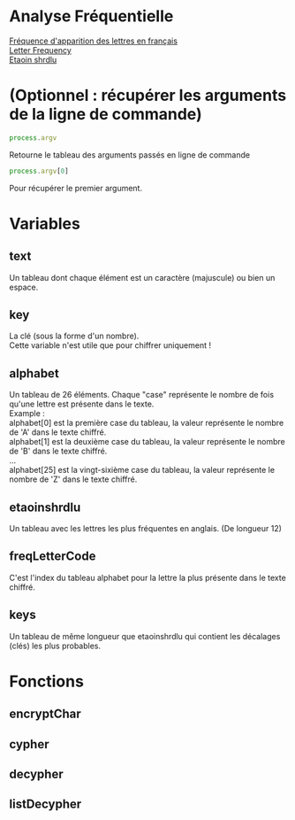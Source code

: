 
#+OPTIONS: \n:t

* Analyse Fréquentielle

[[https://fr.wikipedia.org/wiki/Fr%C3%A9quence_d%27apparition_des_lettres_en_fran%C3%A7ais][Fréquence d'apparition des lettres en français]] 
[[https://en.wikipedia.org/wiki/Letter_frequency][Letter Frequency]] 
[[https://en.wikipedia.org/wiki/Etaoin_shrdlu][Etaoin shrdlu]] 

* (Optionnel : récupérer les arguments de la ligne de commande)

#+begin_src js
process.argv
#+end_src

Retourne le tableau des arguments passés en ligne de commande 

#+begin_src js
process.argv[0]
#+end_src

Pour récupérer le premier argument.

* Variables 

** text 

Un tableau dont chaque élément est un caractère (majuscule) ou bien un espace.

** key

La clé (sous la forme d'un nombre).
Cette variable n'est utile que pour chiffrer uniquement !

** alphabet

Un tableau de 26 éléments. Chaque "case" représente le nombre de fois qu'une lettre est présente dans le texte.
Example : 
alphabet[0] est la première case du tableau, la valeur représente le nombre de 'A' dans le texte chiffré.
alphabet[1] est la deuxième case du tableau, la valeur représente le nombre de 'B' dans le texte chiffré.
…
alphabet[25] est la vingt-sixième case du tableau, la valeur représente le nombre de 'Z' dans le texte chiffré.

** etaoinshrdlu

Un tableau avec les lettres les plus fréquentes en anglais. (De longueur 12)

** freqLetterCode

C'est l'index du tableau alphabet pour la lettre la plus présente dans le texte chiffré.

** keys

Un tableau de même longueur que etaoinshrdlu qui contient les décalages (clés) les plus probables.

* Fonctions

** encryptChar

** cypher

** decypher

** listDecypher



